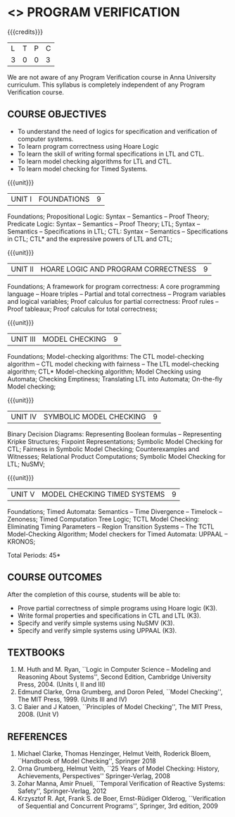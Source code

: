* <<<PE507>>> PROGRAM VERIFICATION
:properties:
:author: Dr. S. Sheerazuddin and Dr. R. S. Milton
:date: 13 November 2018
:end:

#+startup: showall

{{{credits}}}
| L | T | P | C |
| 3 | 0 | 0 | 3 |

#+begin_comment:
We are not aware of any Program Verification course in Anna University curriculum. This syllabus is completely independent of any Program Verification course.
#+end_comment

** COURSE OBJECTIVES
- To understand the need of logics for specification and verification
  of computer systems.
- To learn program correctness using Hoare Logic
- To learn the skill of writing formal specifications in LTL and CTL.
- To learn model checking algorithms for LTL and CTL.
- To learn model checking for Timed Systems.
# - To learn symbolic model checking for LTL and CTL.

{{{unit}}}
| UNIT I | FOUNDATIONS | 9 |
Foundations; Propositional Logic: Syntax – Semantics – Proof Theory;
Predicate Logic: Syntax – Semantics – Proof Theory; LTL; Syntax --
Semantics -- Specifications in LTL; CTL: Syntax -- Semantics --
Specifications in CTL; CTL* and the expressive powers of LTL and CTL;

{{{unit}}}
| UNIT II | HOARE LOGIC AND PROGRAM CORRECTNESS | 9 |
Foundations; A framework for program correctness: A core programming
language -- Hoare triples -- Partial and total correctness -- Program
variables and logical variables; Proof calculus for partial
correctness: Proof rules -- Proof tableaux; Proof calculus for total
correctness;

{{{unit}}}
| UNIT III | MODEL CHECKING | 9 |
Foundations; Model-checking algorithms: The CTL model-checking
algorithm -- CTL model checking with fairness -- The LTL
model-checking algorithm; CTL* Model-checking algorithm; Model
Checking using Automata; Checking Emptiness; Translating LTL into
Automata; On-the-fly Model checking;

{{{unit}}}
| UNIT IV | SYMBOLIC MODEL CHECKING | 9 |
Binary Decision Diagrams: Representing Boolean formulas – Representing
Kripke Structures; Fixpoint Representations; Symbolic Model Checking
for CTL; Fairness in Symbolic Model Checking; Counterexamples and
Witnesses; Relational Product Computations; Symbolic Model Checking
for LTL; NuSMV;

{{{unit}}}
| UNIT V | MODEL CHECKING TIMED SYSTEMS | 9 |
Foundations; Timed Automata: Semantics -- Time Divergence – Timelock
-- Zenoness; Timed Computation Tree Logic; TCTL Model Checking:
Eliminating Timing Parameters -- Region Transition Systems -- The TCTL
Model-Checking Algorithm; Model checkers for Timed Automata: UPPAAL –
KRONOS;


\hfill *Total Periods: 45*

** COURSE OUTCOMES
After the completion of this course, students will be able to: 
- Prove partial correctness of simple programs using Hoare logic (K3).
- Write formal properties and specifications in CTL and LTL (K3).
- Specify and verify simple systems using NuSMV (K3).
- Specify and verify simple systems using UPPAAL (K3).

** TEXTBOOKS
1. M. Huth and M. Ryan, ``Logic in Computer Science -- Modeling and
   Reasoning About Systems'', Second Edition, Cambridge University
   Press, 2004. (Units I, II and III)
2. Edmund Clarke, Orna Grumberg, and Doron Peled, ``Model Checking'',
   The MIT Press, 1999. (Units III and IV)
3. C Baier and J Katoen, ``Principles of Model Checking'', The MIT
   Press, 2008. (Unit V)
   
** REFERENCES
1. Michael Clarke, Thomas Henzinger, Helmut Veith, Roderick Bloem,
   ``Handbook of Model Checking'', Springer 2018
2. Orna Grumberg, Helmut Veith, ``25 Years of Model Checking: History,
   Achievements, Perspectives'' Springer-Verlag, 2008
3. Zohar Manna, Amir Pnueli, ``Temporal Verification of Reactive
   Systems: Safety'', Springer-Verlag, 2012
4. Krzysztof R. Apt, Frank S. de Boer, Ernst-Rüdiger Olderog,
   ``Verification of Sequential and Concurrent Programs'', Springer,
   3rd edition, 2009
